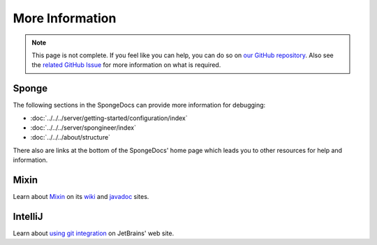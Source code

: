 ================
More Information
================

.. note::

    This page is not complete. If you feel like you can help, you can do so on `our GitHub repository 
    <https://github.com/spongepowered/spongedocs>`_. Also see the `related GitHub Issue
    <https://github.com/SpongePowered/SpongeDocs/issues/356>`_ for more information on what is required.

Sponge
------

The following sections in the SpongeDocs can provide more information for debugging:

- :doc:`../../../server/getting-started/configuration/index`
- :doc:`../../../server/spongineer/index`
- :doc:`../../../about/structure`

There also are links at the bottom of the SpongeDocs' home page which leads you to other resources for help and 
information.

Mixin
-----

Learn about `Mixin <https://github.com/SpongePowered/Mixin>`_ on its `wiki 
<https://github.com/SpongePowered/Mixin/wiki>`_ and `javadoc <http://jenkins.liteloader.com/job/Mixin/javadoc/>`_ 
sites.

IntelliJ
--------

Learn about `using git integration <https://www.jetbrains.com/help/idea/using-git-integration.html>`_ on JetBrains' 
web site.


